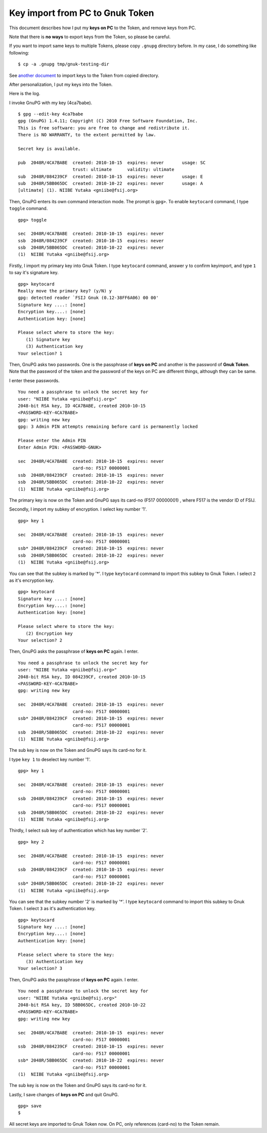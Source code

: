 ================================
Key import from PC to Gnuk Token
================================

This document describes how I put my **keys on PC** to the Token, and remove keys from PC.

Note that there is **no ways** to export keys from the Token, so please be careful.

.. BREAK

If you want to import same keys to multiple Tokens, please copy ``.gnupg`` directory before.  In my case, I do something like following:  ::

  $ cp -a .gnupg tmp/gnuk-testing-dir

See `another document`_ to import keys to the Token from copied directory.

.. _another document: gnuk-keytocard-noremoval

After personalization, I put my keys into the Token.

Here is the log.

I invoke GnuPG with my key (4ca7babe).  ::

  $ gpg --edit-key 4ca7babe 
  gpg (GnuPG) 1.4.11; Copyright (C) 2010 Free Software Foundation, Inc.
  This is free software: you are free to change and redistribute it.
  There is NO WARRANTY, to the extent permitted by law.
  
  Secret key is available.
  
  pub  2048R/4CA7BABE  created: 2010-10-15  expires: never       usage: SC  
                       trust: ultimate      validity: ultimate
  sub  2048R/084239CF  created: 2010-10-15  expires: never       usage: E   
  sub  2048R/5BB065DC  created: 2010-10-22  expires: never       usage: A   
  [ultimate] (1). NIIBE Yutaka <gniibe@fsij.org>


Then, GnuPG enters its own command interaction mode.  The prompt is ``gpg>``.
To enable ``keytocard`` command, I type ``toggle`` command.  ::

  gpg> toggle
  
  sec  2048R/4CA7BABE  created: 2010-10-15  expires: never     
  ssb  2048R/084239CF  created: 2010-10-15  expires: never     
  ssb  2048R/5BB065DC  created: 2010-10-22  expires: never     
  (1)  NIIBE Yutaka <gniibe@fsij.org>

Firstly, I import my primary key into Gnuk Token.
I type ``keytocard`` command, answer ``y`` to confirm keyimport,
and type ``1`` to say it's signature key. ::

  gpg> keytocard
  Really move the primary key? (y/N) y
  gpg: detected reader `FSIJ Gnuk (0.12-38FF6A06) 00 00'
  Signature key ....: [none]
  Encryption key....: [none]
  Authentication key: [none]
  
  Please select where to store the key:
     (1) Signature key
     (3) Authentication key
  Your selection? 1

Then, GnuPG asks two passwords.  One is the passphrase of **keys on PC** and another is the password of **Gnuk Token**.  Note that the password of the token and the password of the keys on PC are different things, although they can be same.

I enter these passwords. ::

  You need a passphrase to unlock the secret key for
  user: "NIIBE Yutaka <gniibe@fsij.org>"
  2048-bit RSA key, ID 4CA7BABE, created 2010-10-15
  <PASSWORD-KEY-4CA7BABE>
  gpg: writing new key
  gpg: 3 Admin PIN attempts remaining before card is permanently locked
  
  Please enter the Admin PIN
  Enter Admin PIN: <PASSWORD-GNUK>
  
  sec  2048R/4CA7BABE  created: 2010-10-15  expires: never     
                       card-no: F517 00000001
  ssb  2048R/084239CF  created: 2010-10-15  expires: never     
  ssb  2048R/5BB065DC  created: 2010-10-22  expires: never     
  (1)  NIIBE Yutaka <gniibe@fsij.org>

The primary key is now on the Token and GnuPG says its card-no (F517 00000001) , where F517 is the vendor ID of FSIJ.

Secondly, I import my subkey of encryption.  I select key number '1'. ::

  gpg> key 1
  
  sec  2048R/4CA7BABE  created: 2010-10-15  expires: never     
                       card-no: F517 00000001
  ssb* 2048R/084239CF  created: 2010-10-15  expires: never     
  ssb  2048R/5BB065DC  created: 2010-10-22  expires: never     
  (1)  NIIBE Yutaka <gniibe@fsij.org>

You can see that the subkey is marked by '*'.
I type ``keytocard`` command to import this subkey to Gnuk Token.  I select ``2`` as it's encryption key. ::

  gpg> keytocard
  Signature key ....: [none]
  Encryption key....: [none]
  Authentication key: [none]
  
  Please select where to store the key:
     (2) Encryption key
  Your selection? 2

Then, GnuPG asks the passphrase of **keys on PC** again.  I enter. ::

  You need a passphrase to unlock the secret key for
  user: "NIIBE Yutaka <gniibe@fsij.org>"
  2048-bit RSA key, ID 084239CF, created 2010-10-15
  <PASSWORD-KEY-4CA7BABE>
  gpg: writing new key
  
  sec  2048R/4CA7BABE  created: 2010-10-15  expires: never     
                       card-no: F517 00000001
  ssb* 2048R/084239CF  created: 2010-10-15  expires: never     
                       card-no: F517 00000001
  ssb  2048R/5BB065DC  created: 2010-10-22  expires: never     
  (1)  NIIBE Yutaka <gniibe@fsij.org>

The sub key is now on the Token and GnuPG says its card-no for it.
  
I type ``key 1`` to deselect key number '1'. ::

  gpg> key 1
  
  sec  2048R/4CA7BABE  created: 2010-10-15  expires: never     
                       card-no: F517 00000001
  ssb  2048R/084239CF  created: 2010-10-15  expires: never     
                       card-no: F517 00000001
  ssb  2048R/5BB065DC  created: 2010-10-22  expires: never     
  (1)  NIIBE Yutaka <gniibe@fsij.org>

Thirdly, I select sub key of authentication which has key number '2'. ::

  gpg> key 2
  
  sec  2048R/4CA7BABE  created: 2010-10-15  expires: never     
                       card-no: F517 00000001
  ssb  2048R/084239CF  created: 2010-10-15  expires: never     
                       card-no: F517 00000001
  ssb* 2048R/5BB065DC  created: 2010-10-22  expires: never     
  (1)  NIIBE Yutaka <gniibe@fsij.org>

You can see that the subkey number '2' is marked by '*'.
I type ``keytocard`` command to import this subkey to Gnuk Token.  I select ``3`` as it's authentication key. ::

  gpg> keytocard
  Signature key ....: [none]
  Encryption key....: [none]
  Authentication key: [none]
  
  Please select where to store the key:
     (3) Authentication key
  Your selection? 3

Then, GnuPG asks the passphrase of **keys on PC** again.  I enter. ::

  You need a passphrase to unlock the secret key for
  user: "NIIBE Yutaka <gniibe@fsij.org>"
  2048-bit RSA key, ID 5BB065DC, created 2010-10-22
  <PASSWORD-KEY-4CA7BABE>
  gpg: writing new key
  
  sec  2048R/4CA7BABE  created: 2010-10-15  expires: never     
                       card-no: F517 00000001
  ssb  2048R/084239CF  created: 2010-10-15  expires: never     
                       card-no: F517 00000001
  ssb* 2048R/5BB065DC  created: 2010-10-22  expires: never     
                       card-no: F517 00000001
  (1)  NIIBE Yutaka <gniibe@fsij.org>

The sub key is now on the Token and GnuPG says its card-no for it.

Lastly, I save changes of **keys on PC** and quit GnuPG. ::

  gpg> save
  $ 

All secret keys are imported to Gnuk Token now.  On PC, only references (card-no) to the Token remain.
